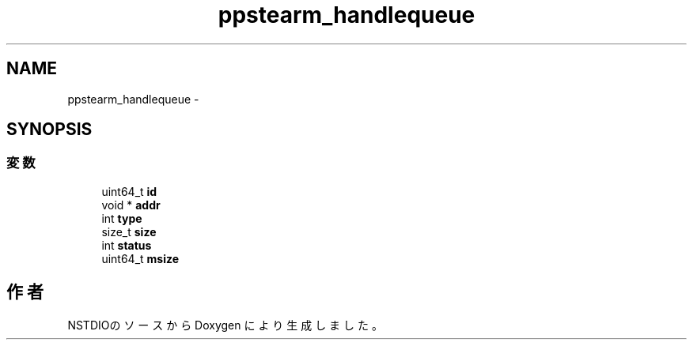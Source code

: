 .TH "ppstearm_handlequeue" 3 "10 Mar 2016" "Version 0.9.9" "NSTDIO" \" -*- nroff -*-
.ad l
.nh
.SH NAME
ppstearm_handlequeue \- 
.SH SYNOPSIS
.br
.PP
.SS "変数"

.in +1c
.ti -1c
.RI "uint64_t \fBid\fP"
.br
.ti -1c
.RI "void * \fBaddr\fP"
.br
.ti -1c
.RI "int \fBtype\fP"
.br
.ti -1c
.RI "size_t \fBsize\fP"
.br
.ti -1c
.RI "int \fBstatus\fP"
.br
.ti -1c
.RI "uint64_t \fBmsize\fP"
.br
.in -1c

.SH "作者"
.PP 
NSTDIOのソースから Doxygen により生成しました。
